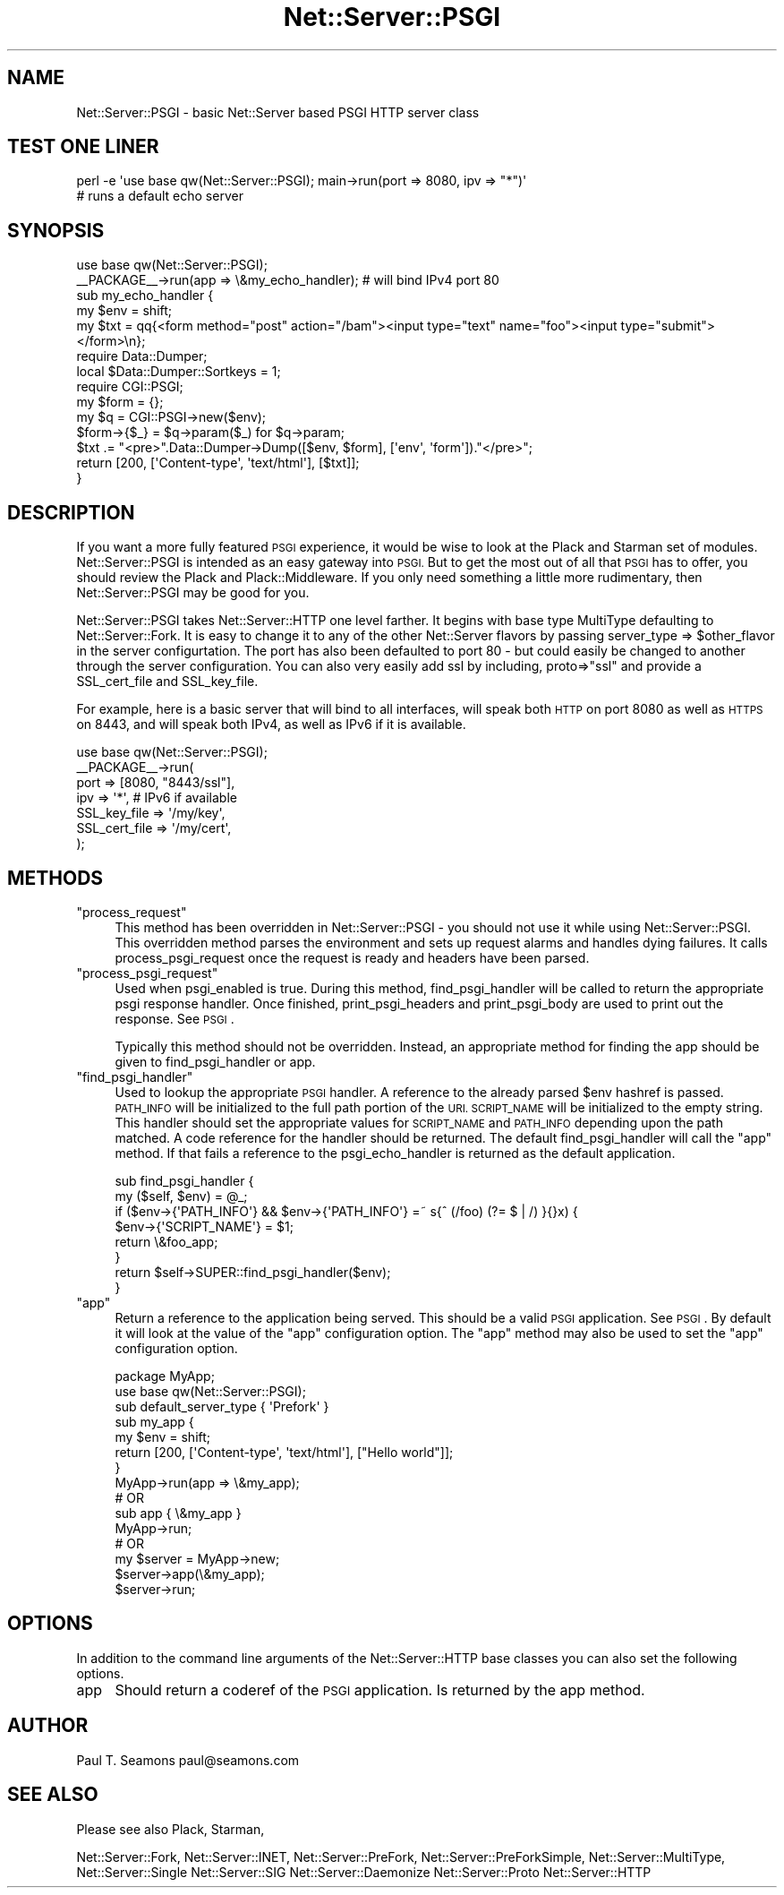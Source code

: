 .\" Automatically generated by Pod::Man 2.28 (Pod::Simple 3.29)
.\"
.\" Standard preamble:
.\" ========================================================================
.de Sp \" Vertical space (when we can't use .PP)
.if t .sp .5v
.if n .sp
..
.de Vb \" Begin verbatim text
.ft CW
.nf
.ne \\$1
..
.de Ve \" End verbatim text
.ft R
.fi
..
.\" Set up some character translations and predefined strings.  \*(-- will
.\" give an unbreakable dash, \*(PI will give pi, \*(L" will give a left
.\" double quote, and \*(R" will give a right double quote.  \*(C+ will
.\" give a nicer C++.  Capital omega is used to do unbreakable dashes and
.\" therefore won't be available.  \*(C` and \*(C' expand to `' in nroff,
.\" nothing in troff, for use with C<>.
.tr \(*W-
.ds C+ C\v'-.1v'\h'-1p'\s-2+\h'-1p'+\s0\v'.1v'\h'-1p'
.ie n \{\
.    ds -- \(*W-
.    ds PI pi
.    if (\n(.H=4u)&(1m=24u) .ds -- \(*W\h'-12u'\(*W\h'-12u'-\" diablo 10 pitch
.    if (\n(.H=4u)&(1m=20u) .ds -- \(*W\h'-12u'\(*W\h'-8u'-\"  diablo 12 pitch
.    ds L" ""
.    ds R" ""
.    ds C` ""
.    ds C' ""
'br\}
.el\{\
.    ds -- \|\(em\|
.    ds PI \(*p
.    ds L" ``
.    ds R" ''
.    ds C`
.    ds C'
'br\}
.\"
.\" Escape single quotes in literal strings from groff's Unicode transform.
.ie \n(.g .ds Aq \(aq
.el       .ds Aq '
.\"
.\" If the F register is turned on, we'll generate index entries on stderr for
.\" titles (.TH), headers (.SH), subsections (.SS), items (.Ip), and index
.\" entries marked with X<> in POD.  Of course, you'll have to process the
.\" output yourself in some meaningful fashion.
.\"
.\" Avoid warning from groff about undefined register 'F'.
.de IX
..
.nr rF 0
.if \n(.g .if rF .nr rF 1
.if (\n(rF:(\n(.g==0)) \{
.    if \nF \{
.        de IX
.        tm Index:\\$1\t\\n%\t"\\$2"
..
.        if !\nF==2 \{
.            nr % 0
.            nr F 2
.        \}
.    \}
.\}
.rr rF
.\" ========================================================================
.\"
.IX Title "Net::Server::PSGI 3pm"
.TH Net::Server::PSGI 3pm "2020-07-11" "perl v5.22.1" "User Contributed Perl Documentation"
.\" For nroff, turn off justification.  Always turn off hyphenation; it makes
.\" way too many mistakes in technical documents.
.if n .ad l
.nh
.SH "NAME"
Net::Server::PSGI \- basic Net::Server based PSGI HTTP server class
.SH "TEST ONE LINER"
.IX Header "TEST ONE LINER"
.Vb 2
\&    perl \-e \*(Aquse base qw(Net::Server::PSGI); main\->run(port => 8080, ipv => "*")\*(Aq
\&    # runs a default echo server
.Ve
.SH "SYNOPSIS"
.IX Header "SYNOPSIS"
.Vb 2
\&    use base qw(Net::Server::PSGI);
\&    _\|_PACKAGE_\|_\->run(app => \e&my_echo_handler); # will bind IPv4 port 80
\&
\&    sub my_echo_handler {
\&        my $env = shift;
\&        my $txt = qq{<form method="post" action="/bam"><input type="text" name="foo"><input type="submit"></form>\en};
\&
\&        require Data::Dumper;
\&        local $Data::Dumper::Sortkeys = 1;
\&
\&        require CGI::PSGI;
\&        my $form = {};
\&        my $q = CGI::PSGI\->new($env);
\&        $form\->{$_} = $q\->param($_) for $q\->param;
\&
\&        $txt .= "<pre>".Data::Dumper\->Dump([$env, $form], [\*(Aqenv\*(Aq, \*(Aqform\*(Aq])."</pre>";
\&
\&        return [200, [\*(AqContent\-type\*(Aq, \*(Aqtext/html\*(Aq], [$txt]];
\&    }
.Ve
.SH "DESCRIPTION"
.IX Header "DESCRIPTION"
If you want a more fully featured \s-1PSGI\s0 experience, it would be wise to
look at the Plack and Starman set of modules.  Net::Server::PSGI
is intended as an easy gateway into \s-1PSGI. \s0 But to get the most out of
all that \s-1PSGI\s0 has to offer, you should review the Plack and
Plack::Middleware.  If you only need something a little more
rudimentary, then Net::Server::PSGI may be good for you.
.PP
Net::Server::PSGI takes Net::Server::HTTP one level farther.  It
begins with base type MultiType defaulting to Net::Server::Fork.  It
is easy to change it to any of the other Net::Server flavors by
passing server_type => \f(CW$other_flavor\fR in the server configurtation.
The port has also been defaulted to port 80 \- but could easily be
changed to another through the server configuration.  You can also
very easily add ssl by including, proto=>\*(L"ssl\*(R" and provide a
SSL_cert_file and SSL_key_file.
.PP
For example, here is a basic server that will bind to all interfaces,
will speak both \s-1HTTP\s0 on port 8080 as well as \s-1HTTPS\s0 on 8443, and will
speak both IPv4, as well as IPv6 if it is available.
.PP
.Vb 1
\&    use base qw(Net::Server::PSGI);
\&
\&    _\|_PACKAGE_\|_\->run(
\&        port  => [8080, "8443/ssl"],
\&        ipv   => \*(Aq*\*(Aq, # IPv6 if available
\&        SSL_key_file  => \*(Aq/my/key\*(Aq,
\&        SSL_cert_file => \*(Aq/my/cert\*(Aq,
\&    );
.Ve
.SH "METHODS"
.IX Header "METHODS"
.ie n .IP """process_request""" 4
.el .IP "\f(CWprocess_request\fR" 4
.IX Item "process_request"
This method has been overridden in Net::Server::PSGI \- you should not
use it while using Net::Server::PSGI.  This overridden method parses
the environment and sets up request alarms and handles dying failures.
It calls process_psgi_request once the request is ready and headers
have been parsed.
.ie n .IP """process_psgi_request""" 4
.el .IP "\f(CWprocess_psgi_request\fR" 4
.IX Item "process_psgi_request"
Used when psgi_enabled is true.  During this method, find_psgi_handler
will be called to return the appropriate psgi response handler.  Once
finished, print_psgi_headers and print_psgi_body are used to print out
the response.  See \s-1PSGI\s0.
.Sp
Typically this method should not be overridden.  Instead, an appropriate
method for finding the app should be given to find_psgi_handler or app.
.ie n .IP """find_psgi_handler""" 4
.el .IP "\f(CWfind_psgi_handler\fR" 4
.IX Item "find_psgi_handler"
Used to lookup the appropriate \s-1PSGI\s0 handler.  A reference to the
already parsed \f(CW$env\fR hashref is passed.  \s-1PATH_INFO\s0 will be initialized
to the full path portion of the \s-1URI.  SCRIPT_NAME\s0 will be initialized
to the empty string.  This handler should set the appropriate values
for \s-1SCRIPT_NAME\s0 and \s-1PATH_INFO\s0 depending upon the path matched.  A code
reference for the handler should be returned.  The default
find_psgi_handler will call the \f(CW\*(C`app\*(C'\fR method.  If that fails a
reference to the psgi_echo_handler is returned as the default
application.
.Sp
.Vb 2
\&    sub find_psgi_handler {
\&        my ($self, $env) = @_;
\&
\&        if ($env\->{\*(AqPATH_INFO\*(Aq} && $env\->{\*(AqPATH_INFO\*(Aq} =~ s{^ (/foo) (?= $ | /) }{}x) {
\&            $env\->{\*(AqSCRIPT_NAME\*(Aq} = $1;
\&            return \e&foo_app;
\&        }
\&
\&        return $self\->SUPER::find_psgi_handler($env);
\&    }
.Ve
.ie n .IP """app""" 4
.el .IP "\f(CWapp\fR" 4
.IX Item "app"
Return a reference to the application being served.  This should
be a valid \s-1PSGI\s0 application.  See \s-1PSGI\s0.  By default it will look
at the value of the \f(CW\*(C`app\*(C'\fR configuration option.  The \f(CW\*(C`app\*(C'\fR method
may also be used to set the \f(CW\*(C`app\*(C'\fR configuration option.
.Sp
.Vb 2
\&    package MyApp;
\&    use base qw(Net::Server::PSGI);
\&
\&    sub default_server_type { \*(AqPrefork\*(Aq }
\&
\&    sub my_app {
\&        my $env = shift;
\&        return [200, [\*(AqContent\-type\*(Aq, \*(Aqtext/html\*(Aq], ["Hello world"]];
\&    }
\&
\&
\&    MyApp\->run(app => \e&my_app);
\&
\&
\&    # OR
\&    sub app { \e&my_app }
\&    MyApp\->run;
\&
\&
\&    # OR
\&    my $server = MyApp\->new;
\&    $server\->app(\e&my_app);
\&    $server\->run;
.Ve
.SH "OPTIONS"
.IX Header "OPTIONS"
In addition to the command line arguments of the Net::Server::HTTP
base classes you can also set the following options.
.IP "app" 4
.IX Item "app"
Should return a coderef of the \s-1PSGI\s0 application.  Is returned by the
app method.
.SH "AUTHOR"
.IX Header "AUTHOR"
Paul T. Seamons paul@seamons.com
.SH "SEE ALSO"
.IX Header "SEE ALSO"
Please see also
Plack,
Starman,
.PP
Net::Server::Fork,
Net::Server::INET,
Net::Server::PreFork,
Net::Server::PreForkSimple,
Net::Server::MultiType,
Net::Server::Single
Net::Server::SIG
Net::Server::Daemonize
Net::Server::Proto
Net::Server::HTTP
